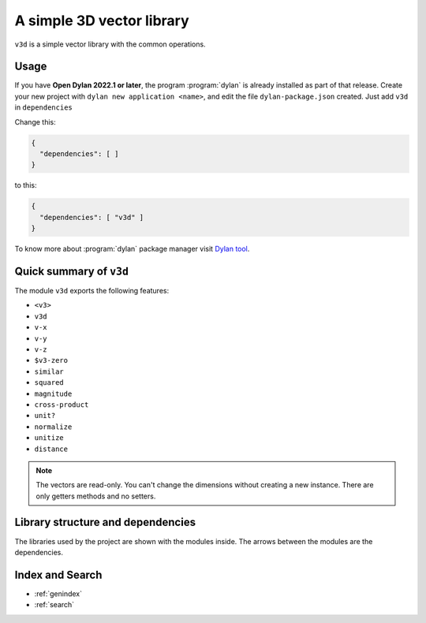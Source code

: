 .. highlight:: shell

*******************************
A simple 3D vector library
*******************************

``v3d`` is a simple vector library with the common operations.
   
Usage
=====

If you have **Open Dylan 2022.1 or later**, the program
:program:`dylan` is already installed as part of that release.  Create
your new project with ``dylan new application <name>``, and edit the file
``dylan-package.json`` created. Just add ``v3d`` in ``dependencies``

Change this:

.. code-block:: JSON

   {
     "dependencies": [ ]
   }

to this:

.. code-block:: JSON

   {
     "dependencies": [ "v3d" ]
   }

To know more about :program:`dylan` package manager visit
`Dylan tool <https://opendylan.org/documentation/dylan-tool/>`_.

Quick summary of ``v3d``
========================

The module ``v3d`` exports the following features:

- ``<v3>``
- ``v3d``
- ``v-x``
- ``v-y``
- ``v-z``
- ``$v3-zero``
- ``similar``
- ``squared``
- ``magnitude``
- ``cross-product``
- ``unit?``
- ``normalize``
- ``unitize``
- ``distance``

.. note::

   The vectors are read-only. You can't change the dimensions without
   creating a new instance. There are only getters methods and no
   setters.

Library structure and dependencies
==================================

The libraries used by the project are shown with the modules inside.
The arrows between the modules are the dependencies.

.. graphviz::
   :caption: Libraries and modules used

   digraph G {
	 fontname="Helvetica,Arial,sans-serif";
	 node [fontname="Helvetica,Arial,sans-serif";shape=box;]
	 edge [fontname="Helvetica,Arial,sans-serif"]
	 ranksep=1.0;
	
	 subgraph cluster_v3d {
	   color=lightgrey;
	   label="v3d library";
	   v3d;
	 };
	
	 subgraph cluster_common_dylan {
	   color=lightgrey;
	   label="common-dylan library";
	   "common-dylan";
	   transcendentals;
	 };
	
     subgraph cluster_io {
       color=lightgrey;
	   label="io library";
	   format;
	   streams;
	   print;
	 };
	
	 v3d -> format;
	 v3d -> streams;
	 v3d -> print;
	 v3d -> "common-dylan";
	 v3d -> transcendentals;
    }

Index and Search
================

* :ref:`genindex`
* :ref:`search`
